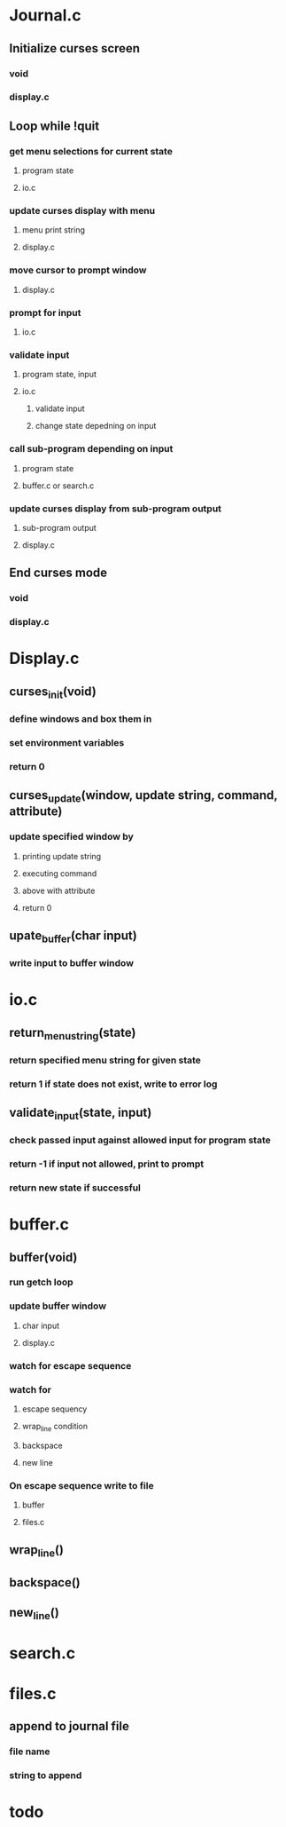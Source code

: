 * Journal.c
** Initialize curses screen
*** void
*** display.c
** Loop while !quit
*** get menu selections for current state
**** program state 
**** io.c
*** update curses display with menu
**** menu print string
**** display.c
*** move cursor to prompt window
**** display.c
*** prompt for input
**** io.c
*** validate input
**** program state, input
**** io.c
***** validate input
***** change state depedning on input
*** call sub-program depending on input
**** program state
**** buffer.c or search.c
*** update curses display from sub-program output
**** sub-program output
**** display.c
** End curses mode
*** void
*** display.c
* Display.c
** curses_init(void)
*** define windows and box them in
*** set environment variables
*** return 0
** curses_update(window, update string, command, attribute)
*** update specified window by 
**** printing update string
**** executing command
**** above with attribute
**** return 0
** upate_buffer(char input)
*** write input to buffer window
* io.c
** return_menu_string(state)
*** return specified menu string for given state
*** return 1 if state does not exist, write to error log
** validate_input(state, input)
*** check passed input against allowed input for program state
*** return -1 if input not allowed, print to prompt
*** return new state if successful
* buffer.c
** buffer(void)
*** run getch loop
*** update buffer window
**** char input
**** display.c
*** watch for escape sequence
*** watch for
**** escape sequency
**** wrap_line condition
**** backspace 
**** new line
*** On escape sequence write to file
**** buffer
**** files.c
** wrap_line()
** backspace()
** new_line()
* search.c
* files.c
** append to journal file
*** file name
*** string to append
* todo
